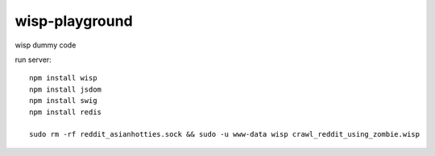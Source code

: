wisp-playground
===============

wisp dummy code

run server::

    npm install wisp
    npm install jsdom
    npm install swig
    npm install redis

    sudo rm -rf reddit_asianhotties.sock && sudo -u www-data wisp crawl_reddit_using_zombie.wisp

